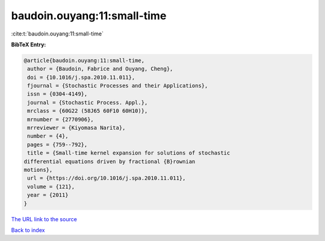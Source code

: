 baudoin.ouyang:11:small-time
============================

:cite:t:`baudoin.ouyang:11:small-time`

**BibTeX Entry:**

.. code-block:: bibtex

   @article{baudoin.ouyang:11:small-time,
    author = {Baudoin, Fabrice and Ouyang, Cheng},
    doi = {10.1016/j.spa.2010.11.011},
    fjournal = {Stochastic Processes and their Applications},
    issn = {0304-4149},
    journal = {Stochastic Process. Appl.},
    mrclass = {60G22 (58J65 60F10 60H10)},
    mrnumber = {2770906},
    mrreviewer = {Kiyomasa Narita},
    number = {4},
    pages = {759--792},
    title = {Small-time kernel expansion for solutions of stochastic
   differential equations driven by fractional {B}rownian
   motions},
    url = {https://doi.org/10.1016/j.spa.2010.11.011},
    volume = {121},
    year = {2011}
   }

`The URL link to the source <ttps://doi.org/10.1016/j.spa.2010.11.011}>`__


`Back to index <../By-Cite-Keys.html>`__

